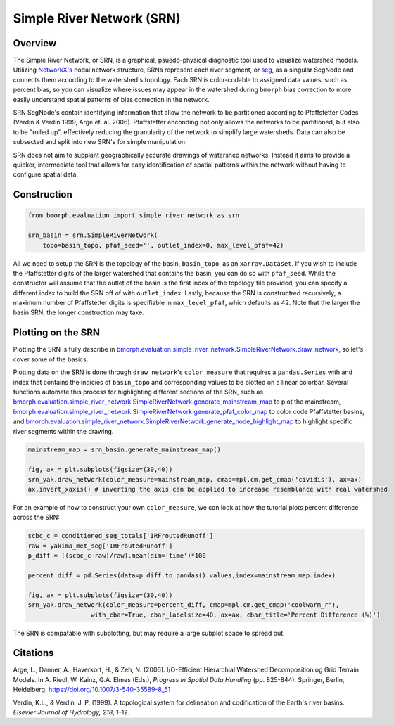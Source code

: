 Simple River Network (SRN)
==========================

Overview
--------

The Simple River Network, or SRN, is a graphical, psuedo-physical diagnostic tool used to visualize watershed models. Utilizing `NetworkX's <https://networkx.org/>`_ nodal network structure, SRNs represent each river segment, or `seg <https://bmorph.readthedocs.io/en/develop/data.html#variable-naming-conventions>`_, as a singular SegNode and connects them according to the watershed's topology. Each SRN is color-codable to assigned data values, such as percent bias, so you can visualize where issues may appear in the watershed during ``bmorph`` bias correction to more easily understand spatial patterns of bias correction in the network. 

.. image:: Figures/crb_srn_example.png
    :alt: Nodal network of the Columbia River Basin showing river segement connections and color-coded by Pfaffsetter basin.

SRN SegNode's contain identifying information that allow the network to be partitioned according to Pfaffstetter Codes (Verdin & Verdin 1999, Arge et. al. 2006). Pfaffstetter enconding not only allows the networks to be partitioned, but also to be "rolled up", effectively reducing the granularity of the network to simplify large watersheds. Data can also be subsected and split into new SRN's for simple manipulation.

SRN does not aim to supplant geographically accurate drawings of watershed networks. Instead it aims to provide a quicker, intermediate tool that allows for easy identification of spatial patterns within the network without having to configure spatial data. 

Construction
------------

.. code:: python3
    
    from bmorph.evaluation import simple_river_network as srn
    
    srn_basin = srn.SimpleRiverNetwork(
        topo=basin_topo, pfaf_seed='', outlet_index=0, max_level_pfaf=42)
        
All we need to setup the SRN is the topology of the basin, ``basin_topo``, as an ``xarray.Dataset``. If you wish to include the Pfaffstetter digits of the larger watershed that contains the basin, you can do so with ``pfaf_seed``. While the constructor will assume that the outlet of the basin is the first index of the topology file provided, you can specify a different index to build the SRN off of with ``outlet_index``. Lastly, because the SRN is constructred recursively, a maximum number of Pfaffstetter digits is specifiable in ``max_level_pfaf``, which defaults as 42. Note that the larger the basin SRN, the longer construction may take.

Plotting on the SRN
-------------------

Plotting the SRN is fully describe in `bmorph.evaluation.simple_river_network.SimpleRiverNetwork.draw_network <https://bmorph.readthedocs.io/en/develop/api.html#bmorph.evaluation.simple_river_network.SimpleRiverNetwork.draw_network>`_, so let's cover some of the basics. 

Plotting data on the SRN is done through ``draw_network``'s ``color_measure`` that requires a ``pandas.Series`` with and index that contains the indicies of ``basin_topo`` and corresponding values to be plotted on a linear colorbar. Several functions automate this process for highlighting different sections of the SRN, such as `bmorph.evaluation.simple_river_network.SimpleRiverNetwork.generate_mainstream_map <https://bmorph.readthedocs.io/en/develop/api.html#bmorph.evaluation.simple_river_network.SimpleRiverNetwork.generate_mainstream_map>`_ to plot the mainstream, `bmorph.evaluation.simple_river_network.SimpleRiverNetwork.generate_pfaf_color_map <https://bmorph.readthedocs.io/en/develop/api.html#bmorph.evaluation.simple_river_network.SimpleRiverNetwork.generate_pfaf_color_map>`_ to color code Pfaffstetter basins, and `bmorph.evaluation.simple_river_network.SimpleRiverNetwork.generate_node_highlight_map <https://bmorph.readthedocs.io/en/develop/api.html#bmorph.evaluation.simple_river_network.SimpleRiverNetwork.generate_node_highlight_map>`_ to highlight specific river segments within the drawing.

.. code:: python3

    mainstream_map = srn_basin.generate_mainstream_map()

    fig, ax = plt.subplots(figsize=(30,40))
    srn_yak.draw_network(color_measure=mainstream_map, cmap=mpl.cm.get_cmap('cividis'), ax=ax)
    ax.invert_xaxis() # inverting the axis can be applied to increase resemblance with real watershed 
    
For an example of how to construct your own ``color_measure``, we can look at how the tutorial plots percent difference across the SRN:

.. code:: python3

    scbc_c = conditioned_seg_totals['IRFroutedRunoff']
    raw = yakima_met_seg['IRFroutedRunoff']
    p_diff = ((scbc_c-raw)/raw).mean(dim='time')*100

    percent_diff = pd.Series(data=p_diff.to_pandas().values,index=mainstream_map.index)
    
    fig, ax = plt.subplots(figsize=(30,40))
    srn_yak.draw_network(color_measure=percent_diff, cmap=mpl.cm.get_cmap('coolwarm_r'), 
                     with_cbar=True, cbar_labelsize=40, ax=ax, cbar_title='Percent Difference (%)')
                     
The SRN is compatable with subplotting, but may require a large subplot space to spread out.

Citations
---------
Arge, L., Danner, A., Haverkort, H., & Zeh, N. (2006). I/O-Efficient Hierarchial Watershed Decomposition og Grid Terrain Models. In A. Riedl, W. Kainz, G.A. Elmes (Eds.), *Progress in Spatial Data Handling* (pp. 825-844). Springer, Berlin, Heidelberg. `https://doi.org/10.1007/3-540-35589-8_51 <https://doi.org/10.1007/3-540-35589-8_51>`_

Verdin, K.L., & Verdin, J. P. (1999). A topological system for delineation and codification of the Earth's river basins. *Elsevier Journal of Hydrology, 218*, 1-12. 

